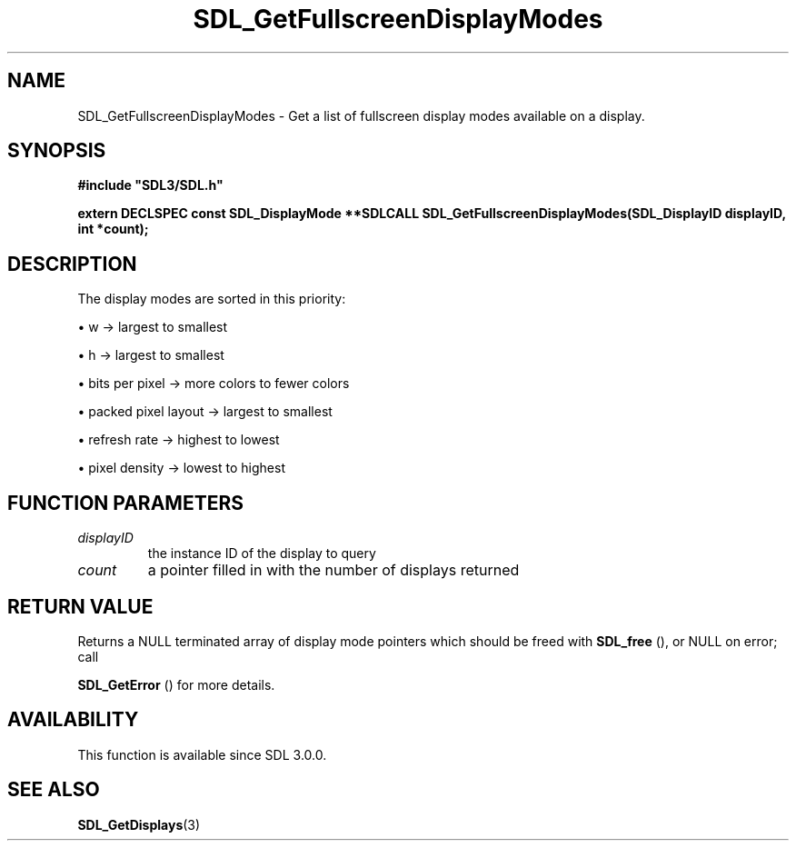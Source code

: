 .\" This manpage content is licensed under Creative Commons
.\"  Attribution 4.0 International (CC BY 4.0)
.\"   https://creativecommons.org/licenses/by/4.0/
.\" This manpage was generated from SDL's wiki page for SDL_GetFullscreenDisplayModes:
.\"   https://wiki.libsdl.org/SDL_GetFullscreenDisplayModes
.\" Generated with SDL/build-scripts/wikiheaders.pl
.\"  revision SDL-aba3038
.\" Please report issues in this manpage's content at:
.\"   https://github.com/libsdl-org/sdlwiki/issues/new
.\" Please report issues in the generation of this manpage from the wiki at:
.\"   https://github.com/libsdl-org/SDL/issues/new?title=Misgenerated%20manpage%20for%20SDL_GetFullscreenDisplayModes
.\" SDL can be found at https://libsdl.org/
.de URL
\$2 \(laURL: \$1 \(ra\$3
..
.if \n[.g] .mso www.tmac
.TH SDL_GetFullscreenDisplayModes 3 "SDL 3.0.0" "SDL" "SDL3 FUNCTIONS"
.SH NAME
SDL_GetFullscreenDisplayModes \- Get a list of fullscreen display modes available on a display\[char46]
.SH SYNOPSIS
.nf
.B #include \(dqSDL3/SDL.h\(dq
.PP
.BI "extern DECLSPEC const SDL_DisplayMode **SDLCALL SDL_GetFullscreenDisplayModes(SDL_DisplayID displayID, int *count);
.fi
.SH DESCRIPTION
The display modes are sorted in this priority:


\(bu w -> largest to smallest

\(bu h -> largest to smallest

\(bu bits per pixel -> more colors to fewer colors

\(bu packed pixel layout -> largest to smallest

\(bu refresh rate -> highest to lowest

\(bu pixel density -> lowest to highest

.SH FUNCTION PARAMETERS
.TP
.I displayID
the instance ID of the display to query
.TP
.I count
a pointer filled in with the number of displays returned
.SH RETURN VALUE
Returns a NULL terminated array of display mode pointers which should be
freed with 
.BR SDL_free
(), or NULL on error; call

.BR SDL_GetError
() for more details\[char46]

.SH AVAILABILITY
This function is available since SDL 3\[char46]0\[char46]0\[char46]

.SH SEE ALSO
.BR SDL_GetDisplays (3)
